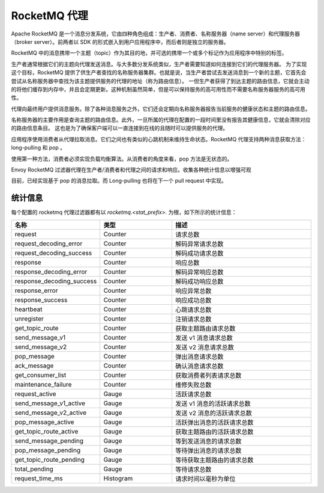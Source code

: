 .. _config_network_filters_rocketmq_proxy:

RocketMQ 代理
==============

Apache RocketMQ 是一个消息分发系统，它由四种角色组成：生产者、消费者、名称服务器（name server）和代理服务器（broker server）。前两者以 SDK 的形式嵌入到用户应用程序中，而后者则是独立的服务器。

RocketMQ 中的消息携带一个主题（topic）作为其目的地，并可选的携带一个或多个标记作为应用程序中特别的标签。

生产者通常根据它们的主题向代理发送消息。与大多数分发系统类似，生产者需要知道如何连接到它们的代理服务器。
为了实现这个目标，RocketMQ 提供了供生产者查找的名称服务器集群。也就是说，当生产者尝试去发送消息到一个新的主题，它首先会尝试从名称服务器中查找为该主题提供服务的代理的地址（称为路由信息）。
一但生产者获得了到达主题的路由信息，它就会主动的将他们缓存到内存中，并且会定期更新。这种机制虽然简单，但是可以保持服务的高可用性而不需要名称服务器服务的高可用性。

代理向最终用户提供消息服务。除了各种消息服务之外，它们还会定期向名称服务器报告当前服务的健康状态和主题的路由信息。

名称服务器的主要作用是查询主题的路由信息。此外，一旦所属的代理在配置的一段时间里没有报告其健康信息，它就会清除对应的路由信息条目。
这也是为了确保客户端可以一直连接到在线的且随时可以提供服务的代理。

应用程序使用消费者从代理拉取消息。它们之间也有类似的心跳机制来维持生命状态。RocketMQ 代理支持两种消息获取方法：long-pulling 和 pop 。

使用第一种方法，消费者必须实现负载均衡算法。从消费者的角度来看，pop 方法是无状态的。

Envoy RocketMQ 过滤器代理在生产者/消费者和代理之间的请求和响应。收集各种统计信息以增强可观

目前，已经实现基于 pop 的消息拉取。而 Long-pulling 也将在下一个 pull request 中实现。

.. _config_network_filters_rocketmq_proxy_stats:

统计信息
----------

每个配置的 rocketmq 代理过滤器都有以 *rocketmq.<stat_prefix>.* 为根，如下所示的统计信息：

.. csv-table::
  :header: 名称, 类型, 描述
  :widths: 1, 1, 2

  request, Counter, 请求总数
  request_decoding_error, Counter, 解码异常请求总数
  request_decoding_success, Counter, 解码成功请求总数
  response, Counter, 响应总数
  response_decoding_error, Counter, 解码异常响应总数
  response_decoding_success, Counter, 解码成功响应总数
  response_error, Counter, 响应异常总数
  response_success, Counter, 响应成功总数
  heartbeat, Counter, 心跳请求总数
  unregister, Counter, 注销请求总数
  get_topic_route, Counter, 获取主题路由请求总数
  send_message_v1, Counter, 发送 v1 消息请求总数
  send_message_v2, Counter, 发送 v2 消息请求总数
  pop_message, Counter, 弹出消息请求总数
  ack_message, Counter, 确认消息请求总数
  get_consumer_list, Counter, 获取消费者列表请求总数
  maintenance_failure, Counter, 维修失败总数
  request_active, Gauge, 活跃请求总数
  send_message_v1_active, Gauge, 发送 v1 消息的活跃请求总数
  send_message_v2_active, Gauge, 发送 v2 消息的活跃请求总数
  pop_message_active, Gauge, 活跃弹出消息的活跃请求总数
  get_topic_route_active, Gauge, 获取主题路由的活跃请求总数
  send_message_pending, Gauge, 等到发送消息的请求总数
  pop_message_pending, Gauge, 等待弹出消息的请求总数
  get_topic_route_pending, Gauge, 等待获取主题路由的请求总数
  total_pending, Gauge, 等待请求总数
  request_time_ms, Histogram, 请求时间以毫秒为单位